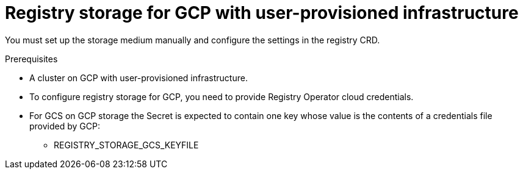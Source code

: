 // Module included in the following assemblies:
//
// * registry/configuring-registry-storage-gcp-user-infrastructure.adoc

[id="registry-configuring-storage-gcp-user-infra_{context}"]
= Registry storage for GCP with user-provisioned infrastructure

You must set up the storage medium manually and configure the settings in the
registry CRD.

.Prerequisites

* A cluster on GCP with user-provisioned infrastructure.
* To configure registry storage for GCP, you need to provide Registry Operator
cloud credentials.
* For GCS on GCP storage the Secret is expected to contain one key whose value is the
contents of a credentials file provided by GCP:
** REGISTRY_STORAGE_GCS_KEYFILE


.Procedure

////
Stub for procedure to manually set storage medium.
////
